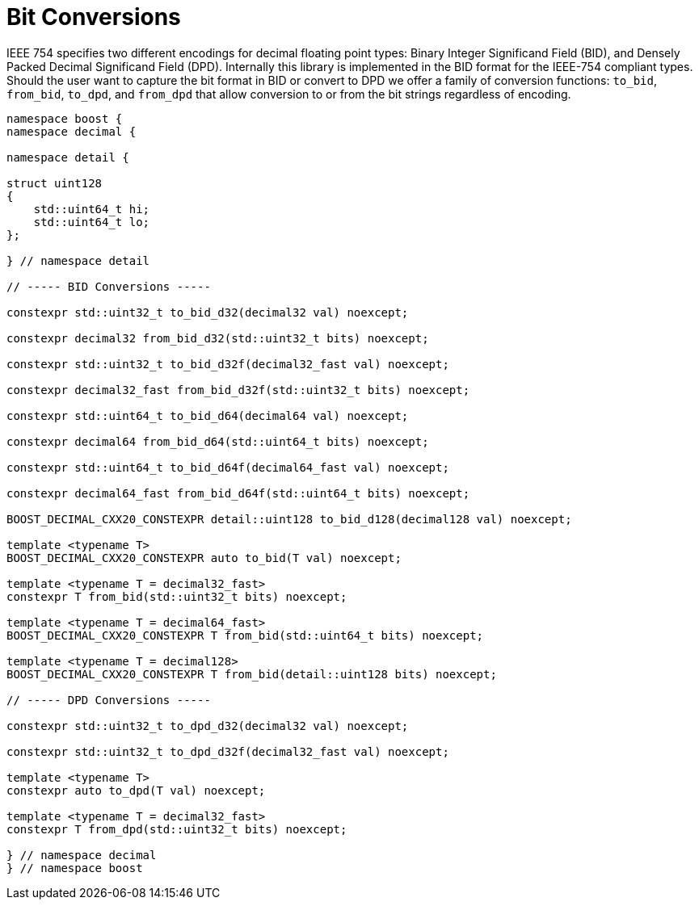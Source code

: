 ////
Copyright 2024 Matt Borland
Distributed under the Boost Software License, Version 1.0.
https://www.boost.org/LICENSE_1_0.txt
////

[#conversions]
= Bit Conversions
:idprefix: conversions_

IEEE 754 specifies two different encodings for decimal floating point types: Binary Integer Significand Field (BID), and Densely Packed Decimal Significand Field (DPD).
Internally this library is implemented in the BID format for the IEEE-754 compliant types.
Should the user want to capture the bit format in BID or convert to DPD we offer a family of conversion functions: `to_bid`, `from_bid`, `to_dpd`, and `from_dpd` that allow conversion to or from the bit strings regardless of encoding.

[source, c++]
----
namespace boost {
namespace decimal {

namespace detail {

struct uint128
{
    std::uint64_t hi;
    std::uint64_t lo;
};

} // namespace detail

// ----- BID Conversions -----

constexpr std::uint32_t to_bid_d32(decimal32 val) noexcept;

constexpr decimal32 from_bid_d32(std::uint32_t bits) noexcept;

constexpr std::uint32_t to_bid_d32f(decimal32_fast val) noexcept;

constexpr decimal32_fast from_bid_d32f(std::uint32_t bits) noexcept;

constexpr std::uint64_t to_bid_d64(decimal64 val) noexcept;

constexpr decimal64 from_bid_d64(std::uint64_t bits) noexcept;

constexpr std::uint64_t to_bid_d64f(decimal64_fast val) noexcept;

constexpr decimal64_fast from_bid_d64f(std::uint64_t bits) noexcept;

BOOST_DECIMAL_CXX20_CONSTEXPR detail::uint128 to_bid_d128(decimal128 val) noexcept;

template <typename T>
BOOST_DECIMAL_CXX20_CONSTEXPR auto to_bid(T val) noexcept;

template <typename T = decimal32_fast>
constexpr T from_bid(std::uint32_t bits) noexcept;

template <typename T = decimal64_fast>
BOOST_DECIMAL_CXX20_CONSTEXPR T from_bid(std::uint64_t bits) noexcept;

template <typename T = decimal128>
BOOST_DECIMAL_CXX20_CONSTEXPR T from_bid(detail::uint128 bits) noexcept;

// ----- DPD Conversions -----

constexpr std::uint32_t to_dpd_d32(decimal32 val) noexcept;

constexpr std::uint32_t to_dpd_d32f(decimal32_fast val) noexcept;

template <typename T>
constexpr auto to_dpd(T val) noexcept;

template <typename T = decimal32_fast>
constexpr T from_dpd(std::uint32_t bits) noexcept;

} // namespace decimal
} // namespace boost
----
